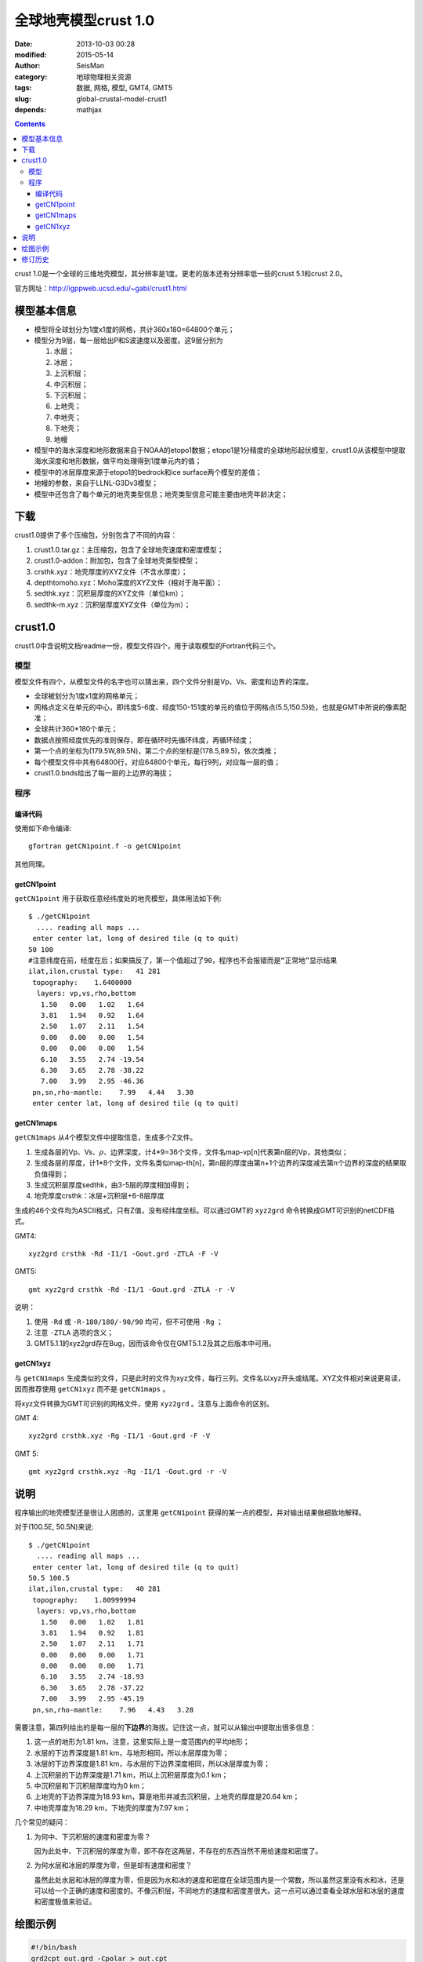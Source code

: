 全球地壳模型crust 1.0
######################

:date: 2013-10-03 00:28
:modified: 2015-05-14
:author: SeisMan
:category: 地球物理相关资源
:tags: 数据, 网格, 模型, GMT4, GMT5
:slug: global-crustal-model-crust1
:depends: mathjax

.. contents::

crust 1.0是一个全球的三维地壳模型，其分辨率是1度。更老的版本还有分辨率低一些的crust 5.1和crust 2.0。

官方网址：http://igppweb.ucsd.edu/~gabi/crust1.html

模型基本信息
============

- 模型将全球划分为1度x1度的网格，共计360x180=64800个单元；
- 模型分为9层，每一层给出P和S波速度以及密度。这9层分别为

  #. 水层；
  #. 冰层；
  #. 上沉积层；
  #. 中沉积层；
  #. 下沉积层；
  #. 上地壳；
  #. 中地壳；
  #. 下地壳；
  #. 地幔

- 模型中的海水深度和地形数据来自于NOAA的etopo1数据；etopo1是1分精度的全球地形起伏模型，crust1.0从该模型中提取海水深度和地形数据，做平均处理得到1度单元内的值；
- 模型中的冰层厚度来源于etopo1的bedrock和ice surface两个模型的差值；
- 地幔的参数，来自于LLNL-G3Dv3模型；
- 模型中还包含了每个单元的地壳类型信息；地壳类型信息可能主要由地壳年龄决定；

下载
====

crust1.0提供了多个压缩包，分别包含了不同的内容：

#. crust1.0.tar.gz：主压缩包，包含了全球地壳速度和密度模型；
#. crust1.0-addon：附加包，包含了全球地壳类型模型；
#. crsthk.xyz：地壳厚度的XYZ文件（不含水厚度）；
#. depthtomoho.xyz：Moho深度的XYZ文件（相对于海平面）；
#. sedthk.xyz：沉积层厚度的XYZ文件（单位km）；
#. sedthk-m.xyz：沉积层厚度XYZ文件（单位为m）；

crust1.0
========

crust1.0中含说明文档readme一份，模型文件四个，用于读取模型的Fortran代码三个。

模型
----

模型文件有四个，从模型文件的名字也可以猜出来，四个文件分别是Vp、Vs、密度和边界的深度。

- 全球被划分为1度x1度的网格单元；
- 网格点定义在单元的中心，即纬度5-6度、经度150-151度的单元的值位于网格点(5.5,150.5)处，也就是GMT中所说的像素配准；
- 全球共计360\*180个单元；
- 数据点按照经度优先的准则保存，即在循环时先循环纬度，再循环经度；
- 第一个点的坐标为(179.5W,89.5N)，第二个点的坐标是(178.5,89.5)，依次类推；
- 每个模型文件中共有64800行，对应64800个单元，每行9列，对应每一层的值；
- crust1.0.bnds给出了每一层的上边界的海拔；

程序
----

编译代码
^^^^^^^^

使用如下命令编译::

    gfortran getCN1point.f -o getCN1point

其他同理。

getCN1point
^^^^^^^^^^^

``getCN1point`` 用于获取任意经纬度处的地壳模型，具体用法如下例::

    $ ./getCN1point
      .... reading all maps ...
     enter center lat, long of desired tile (q to quit)
    50 100
    #注意纬度在前，经度在后；如果搞反了，第一个值超过了90，程序也不会报错而是“正常地”显示结果
    ilat,ilon,crustal type:   41 281
     topography:    1.6400000
      layers: vp,vs,rho,bottom
       1.50   0.00   1.02   1.64
       3.81   1.94   0.92   1.64
       2.50   1.07   2.11   1.54
       0.00   0.00   0.00   1.54
       0.00   0.00   0.00   1.54
       6.10   3.55   2.74 -19.54
       6.30   3.65   2.78 -38.22
       7.00   3.99   2.95 -46.36
     pn,sn,rho-mantle:    7.99   4.44   3.30
     enter center lat, long of desired tile (q to quit)

getCN1maps
^^^^^^^^^^

``getCN1maps`` 从4个模型文件中提取信息，生成多个Z文件。

#. 生成各层的Vp、Vs、\ :math:`\rho`\ 、边界深度，计4\*9=36个文件，文件名map-vp[n]代表第n层的Vp，其他类似；
#. 生成各层的厚度，计1\*8个文件，文件名类似map-th[n]，第n层的厚度由第n+1个边界的深度减去第n个边界的深度的结果取负值得到；
#. 生成沉积层厚度sedthk，由3-5层的厚度相加得到；
#. 地壳厚度crsthk：冰层+沉积层+6-8层厚度

生成的46个文件均为ASCII格式，只有Z值，没有经纬度坐标。可以通过GMT的 ``xyz2grd`` 命令转换成GMT可识别的netCDF格式。

GMT4::

    xyz2grd crsthk -Rd -I1/1 -Gout.grd -ZTLA -F -V

GMT5::

   gmt xyz2grd crsthk -Rd -I1/1 -Gout.grd -ZTLA -r -V

说明：

#. 使用 ``-Rd`` 或 ``-R-180/180/-90/90`` 均可，但不可使用 ``-Rg`` ；
#. 注意 ``-ZTLA`` 选项的含义；
#. GMT5.1.1的xyz2grd存在Bug，因而该命令仅在GMT5.1.2及其之后版本中可用。

getCN1xyz
^^^^^^^^^

与 ``getCN1maps`` 生成类似的文件，只是此时的文件为xyz文件，每行三列。文件名以xyz开头或结尾。XYZ文件相对来说更易读，因而推荐使用 ``getCN1xyz`` 而不是 ``getCN1maps`` 。

将xyz文件转换为GMT可识别的网格文件，使用 ``xyz2grd`` 。注意与上面命令的区别。

GMT 4::

    xyz2grd crsthk.xyz -Rg -I1/1 -Gout.grd -F -V

GMT 5::

    gmt xyz2grd crsthk.xyz -Rg -I1/1 -Gout.grd -r -V

说明
====

程序输出的地壳模型还是很让人困惑的，这里用 ``getCN1point`` 获得的某一点的模型，并对输出结果做细致地解释。

对于(100.5E, 50.5N)来说::

    $ ./getCN1point
      .... reading all maps ...
     enter center lat, long of desired tile (q to quit)
    50.5 100.5
    ilat,ilon,crustal type:   40 281
     topography:    1.80999994
      layers: vp,vs,rho,bottom
       1.50   0.00   1.02   1.81
       3.81   1.94   0.92   1.81
       2.50   1.07   2.11   1.71
       0.00   0.00   0.00   1.71
       0.00   0.00   0.00   1.71
       6.10   3.55   2.74 -18.93
       6.30   3.65   2.78 -37.22
       7.00   3.99   2.95 -45.19
     pn,sn,rho-mantle:    7.96   4.43   3.28

需要注意，第四列给出的是每一层的\ **下边界**\ 的海拔。记住这一点，就可以从输出中提取出很多信息：

#. 这一点的地形为1.81 km，注意，这里实际上是一度范围内的平均地形；
#. 水层的下边界深度是1.81 km，与地形相同，所以水层厚度为零；
#. 冰层的下边界深度是1.81 km，与水层的下边界深度相同，所以冰层厚度为零；
#. 上沉积层的下边界深度是1.71 km，所以上沉积层厚度为0.1 km；
#. 中沉积层和下沉积层厚度均为0 km；
#. 上地壳的下边界深度为18.93 km，算是地形并减去沉积层，上地壳的厚度是20.64 km；
#. 中地壳厚度为18.29 km，下地壳的厚度为7.97 km；

几个常见的疑问：

#. 为何中、下沉积层的速度和密度为零？

   因为此处中、下沉积层的厚度为零，即不存在这两层，不存在的东西当然不用给速度和密度了。

#. 为何水层和冰层的厚度为零，但是却有速度和密度？

   虽然此处水层和冰层的厚度为零，但是因为水和冰的速度和密度在全球范围内是一个常数，所以虽然这里没有水和冰，还是可以给一个正确的速度和密度的。不像沉积层，不同地方的速度和密度差很大。这一点可以通过查看全球水层和冰层的速度和密度极值来验证。

绘图示例
========

.. code-block:: bash

   #!/bin/bash
   grd2cpt out.grd -Cpolar > out.cpt
   grdimage out.grd -Rd -JN6i -B60/30 -Cout.cpt -V -K > a.ps
   pscoast -R -J -W0.1p -O >> a.ps

没有认真选择cpt文件，看上去效果不好，从细节上看，数据的转换是没有问题的。

.. figure:: /images/2013100301.png
   :width: 600 px
   :alt: crust1.0 model

修订历史
========

- 2013-10-03：初稿；
- 2014-06-10：加入了GMT5的命令；
- 2015-05-14：重新整理了文章结构，并对模型做更细致解释；
